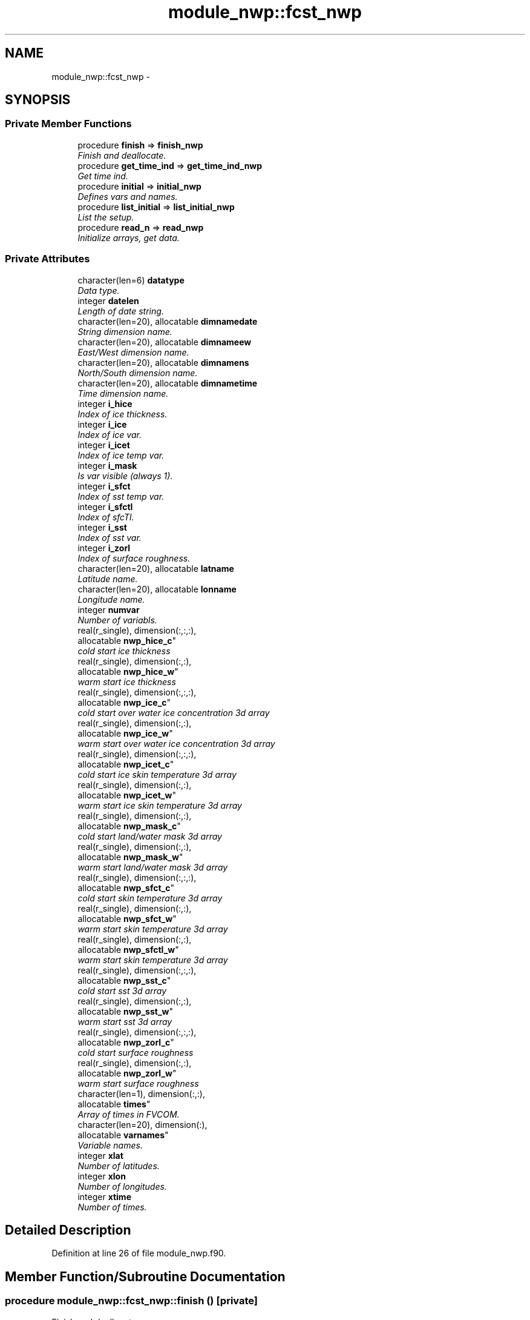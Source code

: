 .TH "module_nwp::fcst_nwp" 3 "Wed Mar 13 2024" "Version 1.13.0" "fvcom_tools" \" -*- nroff -*-
.ad l
.nh
.SH NAME
module_nwp::fcst_nwp \- 
.SH SYNOPSIS
.br
.PP
.SS "Private Member Functions"

.in +1c
.ti -1c
.RI "procedure \fBfinish\fP => \fBfinish_nwp\fP"
.br
.RI "\fIFinish and deallocate\&. \fP"
.ti -1c
.RI "procedure \fBget_time_ind\fP => \fBget_time_ind_nwp\fP"
.br
.RI "\fIGet time ind\&. \fP"
.ti -1c
.RI "procedure \fBinitial\fP => \fBinitial_nwp\fP"
.br
.RI "\fIDefines vars and names\&. \fP"
.ti -1c
.RI "procedure \fBlist_initial\fP => \fBlist_initial_nwp\fP"
.br
.RI "\fIList the setup\&. \fP"
.ti -1c
.RI "procedure \fBread_n\fP => \fBread_nwp\fP"
.br
.RI "\fIInitialize arrays, get data\&. \fP"
.in -1c
.SS "Private Attributes"

.in +1c
.ti -1c
.RI "character(len=6) \fBdatatype\fP"
.br
.RI "\fIData type\&. \fP"
.ti -1c
.RI "integer \fBdatelen\fP"
.br
.RI "\fILength of date string\&. \fP"
.ti -1c
.RI "character(len=20), allocatable \fBdimnamedate\fP"
.br
.RI "\fIString dimension name\&. \fP"
.ti -1c
.RI "character(len=20), allocatable \fBdimnameew\fP"
.br
.RI "\fIEast/West dimension name\&. \fP"
.ti -1c
.RI "character(len=20), allocatable \fBdimnamens\fP"
.br
.RI "\fINorth/South dimension name\&. \fP"
.ti -1c
.RI "character(len=20), allocatable \fBdimnametime\fP"
.br
.RI "\fITime dimension name\&. \fP"
.ti -1c
.RI "integer \fBi_hice\fP"
.br
.RI "\fIIndex of ice thickness\&. \fP"
.ti -1c
.RI "integer \fBi_ice\fP"
.br
.RI "\fIIndex of ice var\&. \fP"
.ti -1c
.RI "integer \fBi_icet\fP"
.br
.RI "\fIIndex of ice temp var\&. \fP"
.ti -1c
.RI "integer \fBi_mask\fP"
.br
.RI "\fIIs var visible (always 1)\&. \fP"
.ti -1c
.RI "integer \fBi_sfct\fP"
.br
.RI "\fIIndex of sst temp var\&. \fP"
.ti -1c
.RI "integer \fBi_sfctl\fP"
.br
.RI "\fIIndex of sfcTl\&. \fP"
.ti -1c
.RI "integer \fBi_sst\fP"
.br
.RI "\fIIndex of sst var\&. \fP"
.ti -1c
.RI "integer \fBi_zorl\fP"
.br
.RI "\fIIndex of surface roughness\&. \fP"
.ti -1c
.RI "character(len=20), allocatable \fBlatname\fP"
.br
.RI "\fILatitude name\&. \fP"
.ti -1c
.RI "character(len=20), allocatable \fBlonname\fP"
.br
.RI "\fILongitude name\&. \fP"
.ti -1c
.RI "integer \fBnumvar\fP"
.br
.RI "\fINumber of variabls\&. \fP"
.ti -1c
.RI "real(r_single), dimension(:,:,:), 
.br
allocatable \fBnwp_hice_c\fP"
.br
.RI "\fIcold start ice thickness \fP"
.ti -1c
.RI "real(r_single), dimension(:,:), 
.br
allocatable \fBnwp_hice_w\fP"
.br
.RI "\fIwarm start ice thickness \fP"
.ti -1c
.RI "real(r_single), dimension(:,:,:), 
.br
allocatable \fBnwp_ice_c\fP"
.br
.RI "\fIcold start over water ice concentration 3d array \fP"
.ti -1c
.RI "real(r_single), dimension(:,:), 
.br
allocatable \fBnwp_ice_w\fP"
.br
.RI "\fIwarm start over water ice concentration 3d array \fP"
.ti -1c
.RI "real(r_single), dimension(:,:,:), 
.br
allocatable \fBnwp_icet_c\fP"
.br
.RI "\fIcold start ice skin temperature 3d array \fP"
.ti -1c
.RI "real(r_single), dimension(:,:), 
.br
allocatable \fBnwp_icet_w\fP"
.br
.RI "\fIwarm start ice skin temperature 3d array \fP"
.ti -1c
.RI "real(r_single), dimension(:,:), 
.br
allocatable \fBnwp_mask_c\fP"
.br
.RI "\fIcold start land/water mask 3d array \fP"
.ti -1c
.RI "real(r_single), dimension(:,:), 
.br
allocatable \fBnwp_mask_w\fP"
.br
.RI "\fIwarm start land/water mask 3d array \fP"
.ti -1c
.RI "real(r_single), dimension(:,:,:), 
.br
allocatable \fBnwp_sfct_c\fP"
.br
.RI "\fIcold start skin temperature 3d array \fP"
.ti -1c
.RI "real(r_single), dimension(:,:), 
.br
allocatable \fBnwp_sfct_w\fP"
.br
.RI "\fIwarm start skin temperature 3d array \fP"
.ti -1c
.RI "real(r_single), dimension(:,:), 
.br
allocatable \fBnwp_sfctl_w\fP"
.br
.RI "\fIwarm start skin temperature 3d array \fP"
.ti -1c
.RI "real(r_single), dimension(:,:,:), 
.br
allocatable \fBnwp_sst_c\fP"
.br
.RI "\fIcold start sst 3d array \fP"
.ti -1c
.RI "real(r_single), dimension(:,:), 
.br
allocatable \fBnwp_sst_w\fP"
.br
.RI "\fIwarm start sst 3d array \fP"
.ti -1c
.RI "real(r_single), dimension(:,:,:), 
.br
allocatable \fBnwp_zorl_c\fP"
.br
.RI "\fIcold start surface roughness \fP"
.ti -1c
.RI "real(r_single), dimension(:,:), 
.br
allocatable \fBnwp_zorl_w\fP"
.br
.RI "\fIwarm start surface roughness \fP"
.ti -1c
.RI "character(len=1), dimension(:,:), 
.br
allocatable \fBtimes\fP"
.br
.RI "\fIArray of times in FVCOM\&. \fP"
.ti -1c
.RI "character(len=20), dimension(:), 
.br
allocatable \fBvarnames\fP"
.br
.RI "\fIVariable names\&. \fP"
.ti -1c
.RI "integer \fBxlat\fP"
.br
.RI "\fINumber of latitudes\&. \fP"
.ti -1c
.RI "integer \fBxlon\fP"
.br
.RI "\fINumber of longitudes\&. \fP"
.ti -1c
.RI "integer \fBxtime\fP"
.br
.RI "\fINumber of times\&. \fP"
.in -1c
.SH "Detailed Description"
.PP 
Definition at line 26 of file module_nwp\&.f90\&.
.SH "Member Function/Subroutine Documentation"
.PP 
.SS "procedure module_nwp::fcst_nwp::finish ()\fC [private]\fP"

.PP
Finish and deallocate\&. 
.PP
\fBReturns:\fP
.RS 4

.RE
.PP

.PP
Definition at line 72 of file module_nwp\&.f90\&.
.PP
References module_nwp::finish_nwp()\&.
.SS "procedure module_nwp::fcst_nwp::get_time_ind ()\fC [private]\fP"

.PP
Get time ind\&. 
.PP
\fBReturns:\fP
.RS 4

.RE
.PP

.PP
Definition at line 71 of file module_nwp\&.f90\&.
.PP
References module_nwp::get_time_ind_nwp()\&.
.SS "procedure module_nwp::fcst_nwp::initial ()\fC [private]\fP"

.PP
Defines vars and names\&. 
.PP
\fBReturns:\fP
.RS 4

.RE
.PP

.PP
Definition at line 68 of file module_nwp\&.f90\&.
.PP
References module_nwp::initial_nwp()\&.
.SS "procedure module_nwp::fcst_nwp::list_initial ()\fC [private]\fP"

.PP
List the setup\&. 
.PP
\fBReturns:\fP
.RS 4

.RE
.PP

.PP
Definition at line 69 of file module_nwp\&.f90\&.
.PP
References module_nwp::list_initial_nwp()\&.
.SS "procedure module_nwp::fcst_nwp::read_n ()\fC [private]\fP"

.PP
Initialize arrays, get data\&. 
.PP
\fBReturns:\fP
.RS 4

.RE
.PP

.PP
Definition at line 70 of file module_nwp\&.f90\&.
.PP
References module_nwp::read_nwp()\&.
.SH "Field Documentation"
.PP 
.SS "character(len=6) module_nwp::fcst_nwp::datatype\fC [private]\fP"

.PP
Data type\&. 
.PP
Definition at line 27 of file module_nwp\&.f90\&.
.SS "integer module_nwp::fcst_nwp::datelen\fC [private]\fP"

.PP
Length of date string\&. 
.PP
Definition at line 32 of file module_nwp\&.f90\&.
.SS "character(len=20), allocatable module_nwp::fcst_nwp::dimnamedate\fC [private]\fP"

.PP
String dimension name\&. 
.PP
Definition at line 47 of file module_nwp\&.f90\&.
.SS "character(len=20), allocatable module_nwp::fcst_nwp::dimnameew\fC [private]\fP"

.PP
East/West dimension name\&. 
.PP
Definition at line 44 of file module_nwp\&.f90\&.
.SS "character(len=20), allocatable module_nwp::fcst_nwp::dimnamens\fC [private]\fP"

.PP
North/South dimension name\&. 
.PP
Definition at line 45 of file module_nwp\&.f90\&.
.SS "character(len=20), allocatable module_nwp::fcst_nwp::dimnametime\fC [private]\fP"

.PP
Time dimension name\&. 
.PP
Definition at line 46 of file module_nwp\&.f90\&.
.SS "integer module_nwp::fcst_nwp::i_hice\fC [private]\fP"

.PP
Index of ice thickness\&. 
.PP
Definition at line 40 of file module_nwp\&.f90\&.
.SS "integer module_nwp::fcst_nwp::i_ice\fC [private]\fP"

.PP
Index of ice var\&. 
.PP
Definition at line 35 of file module_nwp\&.f90\&.
.SS "integer module_nwp::fcst_nwp::i_icet\fC [private]\fP"

.PP
Index of ice temp var\&. 
.PP
Definition at line 37 of file module_nwp\&.f90\&.
.SS "integer module_nwp::fcst_nwp::i_mask\fC [private]\fP"

.PP
Is var visible (always 1)\&. 
.PP
Definition at line 33 of file module_nwp\&.f90\&.
.SS "integer module_nwp::fcst_nwp::i_sfct\fC [private]\fP"

.PP
Index of sst temp var\&. 
.PP
Definition at line 36 of file module_nwp\&.f90\&.
.SS "integer module_nwp::fcst_nwp::i_sfctl\fC [private]\fP"

.PP
Index of sfcTl\&. 
.PP
Definition at line 38 of file module_nwp\&.f90\&.
.SS "integer module_nwp::fcst_nwp::i_sst\fC [private]\fP"

.PP
Index of sst var\&. 
.PP
Definition at line 34 of file module_nwp\&.f90\&.
.SS "integer module_nwp::fcst_nwp::i_zorl\fC [private]\fP"

.PP
Index of surface roughness\&. 
.PP
Definition at line 39 of file module_nwp\&.f90\&.
.SS "character(len=20), allocatable module_nwp::fcst_nwp::latname\fC [private]\fP"

.PP
Latitude name\&. 
.PP
Definition at line 42 of file module_nwp\&.f90\&.
.SS "character(len=20), allocatable module_nwp::fcst_nwp::lonname\fC [private]\fP"

.PP
Longitude name\&. 
.PP
Definition at line 43 of file module_nwp\&.f90\&.
.SS "integer module_nwp::fcst_nwp::numvar\fC [private]\fP"

.PP
Number of variabls\&. 
.PP
Definition at line 28 of file module_nwp\&.f90\&.
.SS "real(r_single), dimension(:,:,:), allocatable module_nwp::fcst_nwp::nwp_hice_c\fC [private]\fP"

.PP
cold start ice thickness 
.PP
Definition at line 56 of file module_nwp\&.f90\&.
.SS "real(r_single), dimension(:,:), allocatable module_nwp::fcst_nwp::nwp_hice_w\fC [private]\fP"

.PP
warm start ice thickness 
.PP
Definition at line 65 of file module_nwp\&.f90\&.
.SS "real(r_single), dimension(:,:,:), allocatable module_nwp::fcst_nwp::nwp_ice_c\fC [private]\fP"

.PP
cold start over water ice concentration 3d array 
.PP
Definition at line 52 of file module_nwp\&.f90\&.
.SS "real(r_single), dimension(:,:), allocatable module_nwp::fcst_nwp::nwp_ice_w\fC [private]\fP"

.PP
warm start over water ice concentration 3d array 
.PP
Definition at line 60 of file module_nwp\&.f90\&.
.SS "real(r_single), dimension(:,:,:), allocatable module_nwp::fcst_nwp::nwp_icet_c\fC [private]\fP"

.PP
cold start ice skin temperature 3d array 
.PP
Definition at line 54 of file module_nwp\&.f90\&.
.SS "real(r_single), dimension(:,:), allocatable module_nwp::fcst_nwp::nwp_icet_w\fC [private]\fP"

.PP
warm start ice skin temperature 3d array 
.PP
Definition at line 62 of file module_nwp\&.f90\&.
.SS "real(r_single), dimension(:,:), allocatable module_nwp::fcst_nwp::nwp_mask_c\fC [private]\fP"

.PP
cold start land/water mask 3d array 
.PP
Definition at line 50 of file module_nwp\&.f90\&.
.SS "real(r_single), dimension(:,:), allocatable module_nwp::fcst_nwp::nwp_mask_w\fC [private]\fP"

.PP
warm start land/water mask 3d array 
.PP
Definition at line 58 of file module_nwp\&.f90\&.
.SS "real(r_single), dimension(:,:,:), allocatable module_nwp::fcst_nwp::nwp_sfct_c\fC [private]\fP"

.PP
cold start skin temperature 3d array 
.PP
Definition at line 53 of file module_nwp\&.f90\&.
.SS "real(r_single), dimension(:,:), allocatable module_nwp::fcst_nwp::nwp_sfct_w\fC [private]\fP"

.PP
warm start skin temperature 3d array 
.PP
Definition at line 61 of file module_nwp\&.f90\&.
.SS "real(r_single), dimension(:,:), allocatable module_nwp::fcst_nwp::nwp_sfctl_w\fC [private]\fP"

.PP
warm start skin temperature 3d array 
.PP
Definition at line 63 of file module_nwp\&.f90\&.
.SS "real(r_single), dimension(:,:,:), allocatable module_nwp::fcst_nwp::nwp_sst_c\fC [private]\fP"

.PP
cold start sst 3d array 
.PP
Definition at line 51 of file module_nwp\&.f90\&.
.SS "real(r_single), dimension(:,:), allocatable module_nwp::fcst_nwp::nwp_sst_w\fC [private]\fP"

.PP
warm start sst 3d array 
.PP
Definition at line 59 of file module_nwp\&.f90\&.
.SS "real(r_single), dimension(:,:,:), allocatable module_nwp::fcst_nwp::nwp_zorl_c\fC [private]\fP"

.PP
cold start surface roughness 
.PP
Definition at line 55 of file module_nwp\&.f90\&.
.SS "real(r_single), dimension(:,:), allocatable module_nwp::fcst_nwp::nwp_zorl_w\fC [private]\fP"

.PP
warm start surface roughness 
.PP
Definition at line 64 of file module_nwp\&.f90\&.
.SS "character(len=1), dimension(:,:), allocatable module_nwp::fcst_nwp::times\fC [private]\fP"

.PP
Array of times in FVCOM\&. 
.PP
Definition at line 48 of file module_nwp\&.f90\&.
.SS "character(len=20), dimension(:), allocatable module_nwp::fcst_nwp::varnames\fC [private]\fP"

.PP
Variable names\&. 
.PP
Definition at line 41 of file module_nwp\&.f90\&.
.SS "integer module_nwp::fcst_nwp::xlat\fC [private]\fP"

.PP
Number of latitudes\&. 
.PP
Definition at line 29 of file module_nwp\&.f90\&.
.SS "integer module_nwp::fcst_nwp::xlon\fC [private]\fP"

.PP
Number of longitudes\&. 
.PP
Definition at line 30 of file module_nwp\&.f90\&.
.SS "integer module_nwp::fcst_nwp::xtime\fC [private]\fP"

.PP
Number of times\&. 
.PP
Definition at line 31 of file module_nwp\&.f90\&.

.SH "Author"
.PP 
Generated automatically by Doxygen for fvcom_tools from the source code\&.
